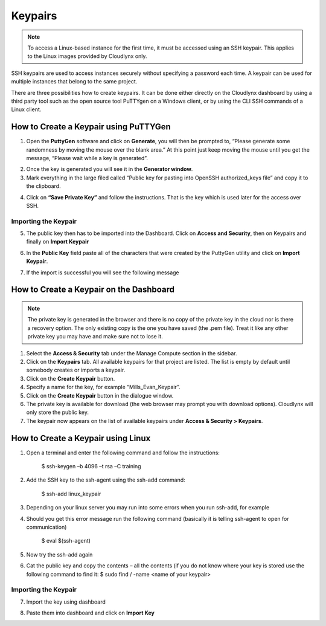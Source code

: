 Keypairs
========

.. note::
      To access a Linux-based instance for the first time, it must be accessed using an SSH keypair. This applies to the Linux images provided by Cloudlynx only.

SSH keypairs are used to access instances securely without specifying a password each time. A keypair can be used for multiple instances that belong to the same project.


There are three possibilities how to create keypairs. It can be done either directly on the Cloudlynx dashboard by using a third party tool such as the open source tool PuTTYgen on a Windows client, or by using the CLI SSH commands of a Linux client.


How to Create a Keypair using PuTTYGen
--------------------------------------

1.  Open the **PuttyGen** software and click on **Generate**, you will then be prompted to, “Please generate some randomness by moving the mouse over the blank area.”   At this point just keep moving the mouse until you get the message, “Please wait while a key is generated”.

.. image:: _static/keypairs/fig1_puttygen.png
   :alt: Generating Key

.. image:: _static/keypairs/fig2_puttygen.png
      :alt: Generating Key

2.  Once the key is generated you will see it in the **Generator window**.
3.  Mark  everything in the large filed called “Public key for pasting into OpenSSH authorized_keys file” and copy it to the clipboard.


.. image:: _static/keypairs/fig3_puttygen.png
         :alt: Public Key


4.  Click on **“Save Private Key”** and follow the instructions. That is the key which is used later for the access over SSH.


Importing the Keypair
"""""""""""""""""""""

5.  The public key then has to be imported into the Dashboard. Click on **Access and Security**, then on Keypairs and finally on **Import Keypair**

.. image:: _static/keypairs/fig4_puttygen.png
               :alt: Access and Security


6.  In the **Public Key** field paste all of the characters that were created by the PuttyGen utility and click on **Import Keypair**.


.. image:: _static/keypairs/fig5_puttygen.png
               :alt: Importing Keypair 

7.  If the import is successful you will see the following message


.. image:: _static/keypairs/fig6_puttygen.png
                  :alt: Success 


How to Create a Keypair on the Dashboard
----------------------------------------

.. note::
      The private key is generated in the browser and there is no copy of the private key in the cloud nor is there a recovery option. The only existing copy is the one you have saved (the .pem file). Treat it like any other private key you may have and make sure not to lose it.

1. Select the **Access & Security** tab under the Manage Compute section in the sidebar.
2. Click on the **Keypairs** tab. All available keypairs for that project are listed. The list is empty by default until somebody creates or imports a keypair.
3. Click on the **Create Keypair** button.
4. Specify a name for the key, for example “Mills_Evan_Keypair”.
5. Click on the **Create Keypair** button in the dialogue window.
6. The private key is available for download (the web browser may prompt you with download options).  Cloudlynx will only store the public key.
7. The keypair now appears on the list of available keypairs under **Access & Security > Keypairs**.

.. image:: _static/keypairs/fig6.png
      :alt: Create Keypair


How to Create a Keypair using Linux
-----------------------------------

1.  Open a terminal and enter the following command and follow the instructions:

        $ ssh-keygen –b 4096 –t rsa –C training

.. image:: _static/keypairs/fig1_linux.png
   :alt: Generating Keypair

2.  Add the SSH key to the ssh-agent using the ssh-add command:

        $ ssh-add linux_keypair

3.  Depending on your linux server you may run into some errors when you run ssh-add, for example

.. image:: _static/keypairs/fig2_linux.png
   :alt: Error

4.  Should you get this error message run the following command (basically it is telling ssh-agent to open for communication)

        $ eval $(ssh-agent)

5.  Now try the ssh-add again

.. image:: _static/keypairs/fig3_linux.png
   :alt: ssh-add

6.  Cat the public key and copy the contents – all the contents (if you do not know where your key is stored use the following command to find it: $ sudo find / -name <name of your keypair>


.. image:: _static/keypairs/fig4_linux.png
   :alt: Copy Public Key



Importing the Keypair
"""""""""""""""""""""

7.  Import the key using dashboard

.. image:: _static/keypairs/fig5_linux.png
   :alt: Dashboard

8.  Paste them into dashboard and click on **Import Key**

.. image:: _static/keypairs/fig6_linux.png
   :alt: Import Keypair
